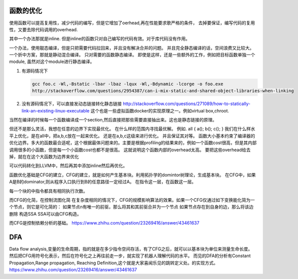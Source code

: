 函数的优化
==========

使用函数可以提高复用性，减少代码的编写，但是它增加了oerhead,再在性能要求歌严格的条件，
去掉要保证，编写代码的复用性，又要去除代码调用的overhead. 

其中一个办法那就是inline. 但是inline的函数只对自己编写的代码有效。对于库代码没有作用。

一个办法，使用靓态编译，但是只把需要代码拉回来，并且没有解决合并的问题。
并且完全静态编译的话，空间浪费又比较大。一个折中方案，那就是静动混合编译。 只对需要的函数静态编译。
即使是这样，还是一些额外的工作，例如把目标函数单独一个module, 虽然对这个module进行静态编译。

#. 有源码情况下

   .. code-block:: bash

      gcc foo.c -Wl,-Bstatic -lbar -lbaz -lqux -Wl,-Bdynamic -lcorge -o foo.exe
      http://stackoverflow.com/questions/2954387/can-i-mix-static-and-shared-object-libraries-when-linking

#. 没有源码情况下，可以直接发动态链接转化静态链接
   http://stackoverflow.com/questions/271089/how-to-statically-link-an-existing-linux-executable
   这个也是一些虚拟函数docker的实现原理之一。例如virtual box,chroot.  
    
当然在编译的时候每一个函数编译成一个section,然后直接把那些需要直接抽出来。这也是静态链接的原理。


但还不是那么灵活，我想在任意的边界下实现最优化。
在什么样的范围内寻找最优解。 例如. 
all {
a();
b();
c();
}
我们在什么样水平上优化，是在all中，把a,b,c放在一起来优化。
还是在a,b,c这级来进行优化。 并且保证其对等。
函数大小基本约束了编译器的优化边界。多大的函数最合适呢，这个根据最体问题来的。主要是根据profiling的结果来的，例如一个函数cost很高，但是其内部调用很多的小函数，但是每一个小函数cost也都不是很高。 这就说明这个函数内部的overhead太高。 要把这些overhead给去掉，就在在这个大函数为边界来优化

可以代码转化到LLVM中，然后再其中添加inline然后再优化。

函数优化基础是CFG的建立，CFG的建立，就是如何产生基本块。利用拓扑学的domintor树理论，生成基本块。
在CFG中，如果A是B的dominator,则从程序入口执行到B的任意路径一定经过A。 在指令这一层，在函数这一层。

每一个块的中指令都具有相同执行次数。

而CFG的化简，在控制流图化简
在复杂度相同的情况下，CFG的规模影响算法的效果。如果一个CFG仅通过如下变换能化简为一个节点，则它是可化简的：
如果节点n有唯一的前驱，那么将其和其前驱合并为一个节点
如果节点存在到自身的边，那么将该边删除
构造SSA
SSA可以由CFG构造。

而CFG是控制依赖分析的基础。
https://www.zhihu.com/question/23269416/answer/43461637

DFA
===

Data flow analysis,变量的生命周期，指的就是在多少指令空间存活，有了CFG之后，就可以以基本块为单位来测量生命长度。
然后把CFG用符号化表示，然后在符号化之上再往前走一步，就实现了机器人理解代码的水平。
而见的DFA的分析有Constant Propagation,Range propagation,
Reaching Definition,这个就是大家喜闻乐见的跳转定义处。的实现方式。
https://www.zhihu.com/question/23269416/answer/43461637
